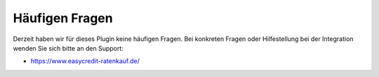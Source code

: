 .. role:: latex(raw)
   :format: latex

Häufigen Fragen
============================

Derzeit haben wir für dieses Plugin keine häufigen Fragen. Bei konkreten Fragen oder Hilfestellung bei der Integration wenden Sie sich bitte an den Support:

* https://www.easycredit-ratenkauf.de/